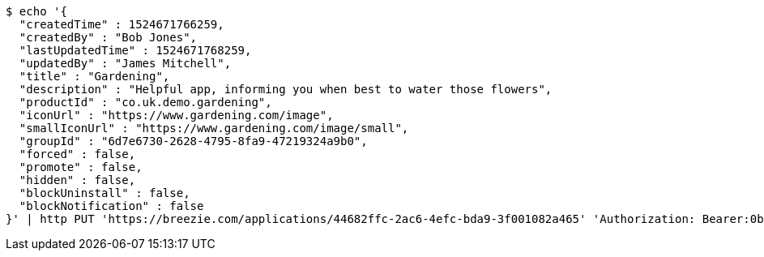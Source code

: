 [source,bash]
----
$ echo '{
  "createdTime" : 1524671766259,
  "createdBy" : "Bob Jones",
  "lastUpdatedTime" : 1524671768259,
  "updatedBy" : "James Mitchell",
  "title" : "Gardening",
  "description" : "Helpful app, informing you when best to water those flowers",
  "productId" : "co.uk.demo.gardening",
  "iconUrl" : "https://www.gardening.com/image",
  "smallIconUrl" : "https://www.gardening.com/image/small",
  "groupId" : "6d7e6730-2628-4795-8fa9-47219324a9b0",
  "forced" : false,
  "promote" : false,
  "hidden" : false,
  "blockUninstall" : false,
  "blockNotification" : false
}' | http PUT 'https://breezie.com/applications/44682ffc-2ac6-4efc-bda9-3f001082a465' 'Authorization: Bearer:0b79bab50daca910b000d4f1a2b675d604257e42' 'Content-Type:application/json'
----